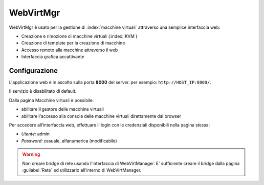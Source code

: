 ==========
WebVirtMgr
==========

WebVirtMgr è usato per la gestione di :index:`macchine virtuali`  attraverso una semplice interfaccia web:

* Creazione e rimozione di macchine virtuali (:index:`KVM`)
* Creazione di template per la creazione di macchine
* Accesso remoto alla macchine attraverso il web
* Interfaccia grafica accattivante

Configurazione
==============

L'applicazione web è in ascolto sulla porta **8000** del server. per esempio: ``http://HOST_IP:8000/``.

Il servizio è disabilitato di default.

Dalla pagina Macchine virtuali è possibile:

* abilitare il gestore delle macchine virtuali
* abilitare l'accesso alla console delle macchine virtuali direttamente dal browser

Per accedere all'interfaccia web, effettuare il login con le credenziali disponibili nella pagina stessa:

* *Utente:* admin
* *Password:* casuale, alfanumerica (modificabile)


.. warning:: 
   Non creare bridge di rete usando l'interfaccia di WebVirtManager.
   E' sufficiente creare il bridge dalla pagina :guilabel:`Rete` ed utilizzarlo all'interno di WebVirtManager.
